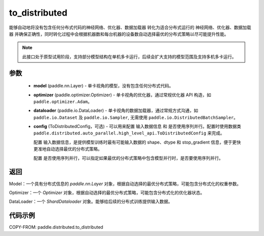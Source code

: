 .. _cn_api_paddle_distributed_to_distributed:

to_distributed
-------------------------------

.. py:function:: paddle.distributed.to_distributed(model, optimizer, dataloader, device_num, node_num=1, config=None)

能够自动地将没有包含任何分布式代码的神经网络、优化器、数据加载器 转化为适合分布式运行的 神经网络、优化器、数据加载器 并确保正确性，同时转化过程中会根据机器数和每台机器的设备数自动选择最优的分布式策略以尽可能提升性能。


.. note::
    此接口处于原型试用阶段，支持部分模型结构在单机多卡运行，后续会扩大支持的模型范围及支持多机多卡运行。


参数
:::::::::

    - **model** (paddle.nn.Layer) - 单卡视角的模型，没有包含任何分布式代码。
    - **optimizer** (paddle.optimizer.Optimizer) - 单卡视角的优化器，通过常规优化器 API 构造，如 ``paddle.optimizer.Adam``。
    - **dataloader** (paddle.io.DataLoader) - 单卡视角的数据加载器，通过常规方式沟通，如 ``paddle.io.Dataset`` 及 ``paddle.io.Sampler``, 无需使用 ``paddle.io.DistributedBatchSampler``。
    - **config** (ToDistributedConfig，可选) - 可以用来配置 输入数据信息 和 是否使用序列并行。配置时使用数据类 ``paddle.distributed.auto_parallel.high_level_api.ToDistributedConfig`` 来完成。

      配置 输入数据信息，是提供模型训练时最有可能输入数据的 shape、dtype 和 stop_gradient 信息，便于更快更准地自动选择最优的分布式策略。

      配置 是否使用序列并行，可以指定如果最优的分布式策略中包含模型并行时，是否要使用序列并行。

返回
:::::::::
Model：一个具有分布式信息的 `paddle.nn.Layer` 对象，根据自动选择的最优分布式策略，可能包含分布式化的权重参数。

Optimizer：一个 `Optimizer` 对象，根据自动选择的最优分布式策略，可能包含分布式化的优化器状态。

DataLoader：一个 `ShardDataloader` 对象。能够给后续的分布式训练提供输入数据。


代码示例
:::::::::

COPY-FROM: paddle.distributed.to_distributed
